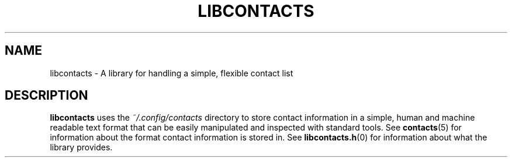 .TH LIBCONTACTS 7 LIBCONTACTS
.SH NAME
libcontacts \- A library for handling a simple, flexible contact list

.SH DESCRIPTION
.B libcontacts
uses the
.I ~/.config/contacts
directory to store contact information in a simple, human and
machine readable text format that can be easily manipulated
and inspected with standard tools. See
.BR contacts (5)
for information about the format contact information is
stored in. See 
.BR libcontacts.h (0)
for information about what the library provides.

